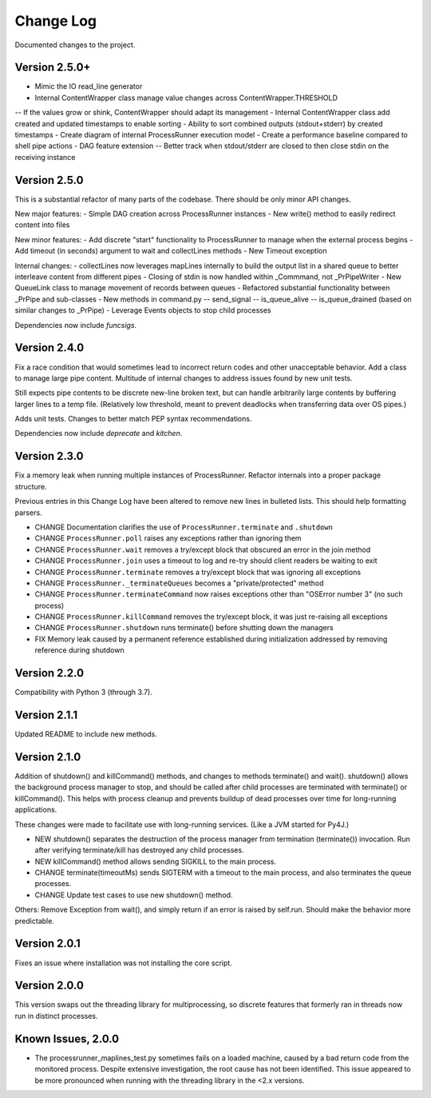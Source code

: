 Change Log
==========
Documented changes to the project.

Version 2.5.0+
--------------
- Mimic the IO read_line generator
- Internal ContentWrapper class manage value changes across ContentWrapper.THRESHOLD
-- If the values grow or shink, ContentWrapper should adapt its management
- Internal ContentWrapper class add created and updated timestamps to enable sorting
- Ability to sort combined outputs (stdout+stderr) by created timestamps
- Create diagram of internal ProcessRunner execution model
- Create a performance baseline compared to shell pipe actions
- DAG feature extension
-- Better track when stdout/stderr are closed to then close stdin on the receiving instance

Version 2.5.0
-------------
This is a substantial refactor of many parts of the codebase. There should be
only minor API changes.

New major features:
- Simple DAG creation across ProcessRunner instances
- New write() method to easily redirect content into files

New minor features:
- Add discrete "start" functionality to ProcessRunner to manage when the external process begins
- Add timeout (in seconds) argument to wait and collectLines methods
- New Timeout exception

Internal changes:
- collectLines now leverages mapLines internally to build the output list in a shared queue to better interleave content from different pipes
- Closing of stdin is now handled within _Commmand, not _PrPipeWriter
- New QueueLink class to manage movement of records between queues
- Refactored substantial functionality between _PrPipe and sub-classes
- New methods in command.py
-- send_signal
-- is_queue_alive
-- is_queue_drained (based on similar changes to _PrPipe)
- Leverage Events objects to stop child processes

Dependencies now include `funcsigs`.

Version 2.4.0
-------------
Fix a race condition that would sometimes lead to incorrect return codes and
other unacceptable behavior. Add a class to manage large pipe content.
Multitude of internal changes to address issues found by new unit tests.

Still expects pipe contents to be discrete new-line broken text, but can handle
arbitrarily large contents by buffering larger lines to a temp file.
(Relatively low threshold, meant to prevent deadlocks when transferring data
over OS pipes.)

Adds unit tests. Changes to better match PEP syntax recommendations.

Dependencies now include `deprecate` and `kitchen`.

Version 2.3.0
-------------
Fix a memory leak when running multiple instances of ProcessRunner. Refactor
internals into a proper package structure.

Previous entries in this Change Log have been altered to remove new lines in bulleted lists. This should help formatting parsers.

- CHANGE Documentation clarifies the use of ``ProcessRunner.terminate`` and ``.shutdown``
- CHANGE ``ProcessRunner.poll`` raises any exceptions rather than ignoring them
- CHANGE ``ProcessRunner.wait`` removes a try/except block that obscured an error in the join method
- CHANGE ``ProcessRunner.join`` uses a timeout to log and re-try should client readers be waiting to exit
- CHANGE ``ProcessRunner.terminate`` removes a try/except block that was ignoring all exceptions
- CHANGE ``ProcessRunner._terminateQueues`` becomes a "private/protected" method
- CHANGE ``ProcessRunner.terminateCommand`` now raises exceptions other than "OSError number 3" (no such process)
- CHANGE ``ProcessRunner.killCommand`` removes the try/except block, it was just re-raising all exceptions
- CHANGE ``ProcessRunner.shutdown`` runs terminate() before shutting down the managers
- FIX Memory leak caused by a permanent reference established during initialization addressed by removing reference during shutdown

Version 2.2.0
-------------
Compatibility with Python 3 (through 3.7).

Version 2.1.1
-------------
Updated README to include new methods.

Version 2.1.0
-------------
Addition of shutdown() and killCommand() methods, and changes to methods
terminate() and wait(). shutdown() allows the background process manager to
stop, and should be called after child processes are terminated with terminate()
or killCommand(). This helps with process cleanup and prevents buildup of dead
processes over time for long-running applications.

These changes were made to facilitate use with long-running services. (Like a
JVM started for Py4J.)

- NEW shutdown() separates the destruction of the process manager from termination (terminate()) invocation. Run after verifying terminate/kill has destroyed any child processes.
- NEW killCommand() method allows sending SIGKILL to the main process.
- CHANGE terminate(timeoutMs) sends SIGTERM with a timeout to the main process, and also terminates the queue processes.
- CHANGE Update test cases to use new shutdown() method.

Others:
Remove Exception from wait(), and simply return if an error is raised by
self.run. Should make the behavior more predictable.

Version 2.0.1
-------------
Fixes an issue where installation was not installing the core script.

Version 2.0.0
-------------
This version swaps out the threading library for multiprocessing, so discrete
features that formerly ran in threads now run in distinct processes.

Known Issues, 2.0.0
-------------------
- The processrunner_maplines_test.py sometimes fails on a loaded machine, caused by a bad return code from the monitored process. Despite extensive investigation, the root cause has not been identified. This issue appeared to be more pronounced when running with the threading library in the <2.x versions.

